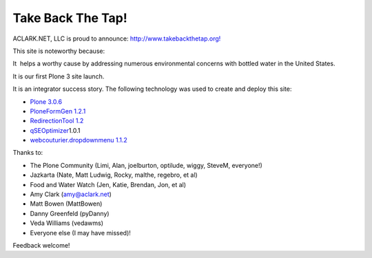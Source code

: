 Take Back The Tap!
================================================================================

.. post:: 2008/03/17
   :tags: plone, python
   :category: python
   :author: me
   :location: DC
   :language: en


ACLARK.NET, LLC is proud to announce: `http://www.takebackthetap.org!`_

This site is noteworthy because:

It  helps a worthy cause by addressing numerous environmental concerns with bottled water in the United States.

It is our first Plone 3 site launch.

It is an integrator success story. The following technology was used to create and deploy this site:

-  `Plone 3.0.6`_
-  `PloneFormGen 1.2.1`_
-  `RedirectionTool 1.2`_
-  `qSEOptimizer`_\ 1.0.1
-  `webcouturier.dropdownmenu 1.1.2`_

Thanks to:

-  The Plone Community (Limi, Alan, joelburton, optilude, wiggy, SteveM, everyone!)
-  Jazkarta (Nate, Matt Ludwig, Rocky, malthe, regebro, et al)
-  Food and Water Watch (Jen, Katie, Brendan, Jon, et al)
-  Amy Clark (amy@aclark.net)
-  Matt Bowen (MattBowen)
-  Danny Greenfeld (pyDanny)
-  Veda Williams (vedawms)
-  Everyone else (I may have missed)!

Feedback welcome!

.. _`http://www.takebackthetap.org!`: http://www.takebackthetap.org/
.. _Plone 3.0.6: http://plone.org/products/plone
.. _PloneFormGen 1.2.1: http://plone.org/products/ploneformgen
.. _RedirectionTool 1.2: http://plone.org/products/redirectiontool
.. _qSEOptimizer: http://plone.org/products/plone-seo
.. _webcouturier.dropdownmenu 1.1.2: http://plone.org/products/webcouturier-dropdownmenu
